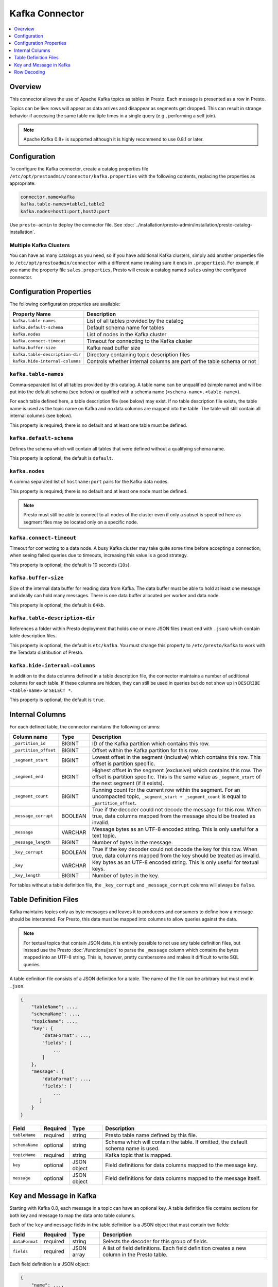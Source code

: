 ===============
Kafka Connector
===============

.. contents::
    :local:
    :backlinks: none
    :depth: 1

Overview
--------

This connector allows the use of Apache Kafka topics as tables in Presto.
Each message is presented as a row in Presto.

Topics can be live: rows will appear as data arrives and disappear as
segments get dropped. This can result in strange behavior if accessing the
same table multiple times in a single query (e.g., performing a self join).

.. note::

    Apache Kafka 0.8+ is supported although it is highly recommend to use 0.8.1 or later.

Configuration
-------------

To configure the Kafka connector, create a catalog properties file
``/etc/opt/prestoadmin/connector/kafka.properties`` with the following contents,
replacing the properties as appropriate:

.. code-block:: none

    connector.name=kafka
    kafka.table-names=table1,table2
    kafka.nodes=host1:port,host2:port

Use ``presto-admin`` to deploy the connector file. See :doc:`../installation/presto-admin/installation/presto-catalog-installation`.
    
Multiple Kafka Clusters
^^^^^^^^^^^^^^^^^^^^^^^

You can have as many catalogs as you need, so if you have additional
Kafka clusters, simply add another properties file to ``/etc/opt/prestoadmin/connector``
with a different name (making sure it ends in ``.properties``). For
example, if you name the property file ``sales.properties``, Presto
will create a catalog named ``sales`` using the configured connector.

Configuration Properties
------------------------

The following configuration properties are available:

=============================== ==============================================================
Property Name                   Description
=============================== ==============================================================
``kafka.table-names``           List of all tables provided by the catalog
``kafka.default-schema``        Default schema name for tables
``kafka.nodes``                 List of nodes in the Kafka cluster
``kafka.connect-timeout``       Timeout for connecting to the Kafka cluster
``kafka.buffer-size``           Kafka read buffer size
``kafka.table-description-dir`` Directory containing topic description files
``kafka.hide-internal-columns`` Controls whether internal columns are part of the table schema or not
=============================== ==============================================================

``kafka.table-names``
^^^^^^^^^^^^^^^^^^^^^

Comma-separated list of all tables provided by this catalog. A table name
can be unqualified (simple name) and will be put into the default schema
(see below) or qualified with a schema name (``<schema-name>.<table-name>``).

For each table defined here, a table description file (see below) may
exist. If no table description file exists, the table name is used as the
topic name on Kafka and no data columns are mapped into the table. The
table will still contain all internal columns (see below).

This property is required; there is no default and at least one table must be defined.

``kafka.default-schema``
^^^^^^^^^^^^^^^^^^^^^^^^

Defines the schema which will contain all tables that were defined without
a qualifying schema name.

This property is optional; the default is ``default``.

``kafka.nodes``
^^^^^^^^^^^^^^^

A comma separated list of ``hostname:port`` pairs for the Kafka data nodes.

This property is required; there is no default and at least one node must be defined.

.. note::

    Presto must still be able to connect to all nodes of the cluster
    even if only a subset is specified here as segment files may be
    located only on a specific node.

``kafka.connect-timeout``
^^^^^^^^^^^^^^^^^^^^^^^^^

Timeout for connecting to a data node. A busy Kafka cluster may take quite
some time before accepting a connection; when seeing failed queries due to
timeouts, increasing this value is a good strategy.

This property is optional; the default is 10 seconds (``10s``).

``kafka.buffer-size``
^^^^^^^^^^^^^^^^^^^^^

Size of the internal data buffer for reading data from Kafka. The data
buffer must be able to hold at least one message and ideally can hold many
messages. There is one data buffer allocated per worker and data node.

This property is optional; the default is ``64kb``.

``kafka.table-description-dir``
^^^^^^^^^^^^^^^^^^^^^^^^^^^^^^^

References a folder within Presto deployment that holds one or more JSON
files (must end with ``.json``) which contain table description files.

This property is optional; the default is ``etc/kafka``.
You must change this property to ``/etc/presto/kafka`` to work with the Teradata
distribution of Presto.

``kafka.hide-internal-columns``
^^^^^^^^^^^^^^^^^^^^^^^^^^^^^^^

In addition to the data columns defined in a table description file, the
connector maintains a number of additional columns for each table. If
these columns are hidden, they can still be used in queries but do not
show up in ``DESCRIBE <table-name>`` or ``SELECT *``.

This property is optional; the default is ``true``.

Internal Columns
----------------

For each defined table, the connector maintains the following columns:

======================= ========= =============================
Column name             Type      Description
======================= ========= =============================
``_partition_id``       BIGINT    ID of the Kafka partition which contains this row.
``_partition_offset``   BIGINT    Offset within the Kafka partition for this row.
``_segment_start``      BIGINT    Lowest offset in the segment (inclusive) which contains this row. This offset is partition specific.
``_segment_end``        BIGINT    Highest offset in the segment (exclusive) which contains this row. The offset is partition specific. This is the same value as ``_segment_start`` of the next segment (if it exists).
``_segment_count``      BIGINT    Running count for the current row within the segment. For an uncompacted topic, ``_segment_start + _segment_count`` is equal to ``_partition_offset``.
``_message_corrupt``    BOOLEAN   True if the decoder could not decode the message for this row. When true, data columns mapped from the message should be treated as invalid.
``_message``            VARCHAR   Message bytes as an UTF-8 encoded string. This is only useful for a text topic.
``_message_length``     BIGINT    Number of bytes in the message.
``_key_corrupt``        BOOLEAN   True if the key decoder could not decode the key for this row. When true, data columns mapped from the key should be treated as invalid.
``_key``                VARCHAR   Key bytes as an UTF-8 encoded string. This is only useful for textual keys.
``_key_length``         BIGINT    Number of bytes in the key.
======================= ========= =============================

For tables without a table definition file, the ``_key_corrupt`` and
``_message_corrupt`` columns will always be ``false``.

Table Definition Files
----------------------

Kafka maintains topics only as byte messages and leaves it to producers
and consumers to define how a message should be interpreted. For Presto,
this data must be mapped into columns to allow queries against the data.

.. note::

    For textual topics that contain JSON data, it is entirely possible to not
    use any table definition files, but instead use the Presto
    :doc:`/functions/json` to parse the ``_message`` column which contains
    the bytes mapped into an UTF-8 string. This is, however, pretty
    cumbersome and makes it difficult to write SQL queries.

A table definition file consists of a JSON definition for a table. The
name of the file can be arbitrary but must end in ``.json``.

.. code-block:: none

    {
        "tableName": ...,
        "schemaName": ...,
        "topicName": ...,
        "key": {
            "dataFormat": ...,
            "fields": [
                ...
            ]
        },
        "message": {
            "dataFormat": ...,
            "fields": [
                ...
           ]
        }
    }

=============== ========= ============== =============================
Field           Required  Type           Description
=============== ========= ============== =============================
``tableName``   required  string         Presto table name defined by this file.
``schemaName``  optional  string         Schema which will contain the table. If omitted, the default schema name is used.
``topicName``   required  string         Kafka topic that is mapped.
``key``         optional  JSON object    Field definitions for data columns mapped to the message key.
``message``     optional  JSON object    Field definitions for data columns mapped to the message itself.
=============== ========= ============== =============================

Key and Message in Kafka
------------------------

Starting with Kafka 0.8, each message in a topic can have an optional key.
A table definition file contains sections for both key and message to map
the data onto table columns.

Each of the ``key`` and ``message`` fields in the table definition is a
JSON object that must contain two fields:

=============== ========= ============== =============================
Field           Required  Type           Description
=============== ========= ============== =============================
``dataFormat``  required  string         Selects the decoder for this group of fields.
``fields``      required  JSON array     A list of field definitions. Each field definition creates a new column in the Presto table.
=============== ========= ============== =============================

Each field definition is a JSON object:

.. code-block:: none

    {
        "name": ...,
        "type": ...,
        "dataFormat": ...,
        "mapping": ...,
        "formatHint": ...,
        "hidden": ...,
        "comment": ...
    }

=============== ========= ========= =============================
Field           Required  Type      Description
=============== ========= ========= =============================
``name``        required  string    Name of the column in the Presto table.
``type``        required  string    Presto type of the column.
``dataFormat``  optional  string    Selects the column decoder for this field. Default to the default decoder for this row data format and column type.
``mapping``     optional  string    Mapping information for the column. This is decoder specific, see below.
``formatHint``  optional  string    Sets a column specifc format hint to the column decoder.
``hidden``      optional  boolean   Hides the column from ``DESCRIBE <table name>`` and ``SELECT *``. Defaults to ``false``.
``comment``     optional  string    Add a column comment which is shown with ``DESCRIBE <table name>``.
=============== ========= ========= =============================

There is no limit on field descriptions for either key or message.

Row Decoding
------------

For key and message, a decoder is used to map data onto columns. If no
table definition file exists for a table, the ``dummy`` decoder is used.

The Kafka connector contains the following decoders:

* ``raw`` - do not convert the row data, use as raw bytes
* ``csv`` - interpret the value as CSV
* ``json`` - convert the value to a JSON object

The main purpose of the decoders is to select the appropriate field
decoders to interpret the message or key data.

Presto supports only four physical data types onto which the Presto types
are mapped: boolean, long, double and a sequence of bytes which is treated
as a string.

``raw`` Decoder
^^^^^^^^^^^^^^^

The raw decoder supports reading of raw (byte based) values from a message
or key and converting it into Presto columns.

For fields, the following attributes are supported:

* ``type`` - all Presto primitive data types are supported
* ``dataFormat`` - only ``_default`` supported (optional)
* ``mapping`` - selects the width of the data type converted
* ``formatHint`` - ``<start>[:<end>]``; start and end position of bytes to convert (optional)

The ``mapping`` column selects the number of bytes converted.
If absent, ``BYTE`` is assumed. All values are signed.

Supported values are:

* ``BYTE`` - one byte
* ``SHORT`` - two bytes
* ``INT`` - four bytes
* ``LONG`` - eight bytes
* ``FLOAT`` - four bytes (IEEE 754 format)
* ``DOUBLE`` - eight bytes (IEEE 754 format)

The ``type`` column defines the Presto data type on which the value is mapped.

* boolean based types require a mapping to ``BYTE``, ``SHORT``, ``INT`` or ``LONG``.
  Any other type will throw a conversion error.
  A value of ``0`` returns false, everything else true.
* long based types require a mapping to ``BYTE``, ``SHORT``, ``INT`` or ``LONG``.
  Any other type will throw a conversion error.
* double based types require a mapping to ``FLOAT`` or ``DOUBLE``.
  Any other type will throw a conversion error.
* string based types require a mapping to ``BYTE``.
  Any other type will throw a conversion error.

The ``formatHint`` field specifies the position of the bytes in a key or
message. It can be one or two numbers separated by a colon (``<start>[:<end>]``).
If only a start position is given, the column will use the appropriate
number of bytes for the type (see above). string based types (``VARCHAR``)
will use all bytes to the end of the message. If start and end position is
given, then for fixed with types the size must be at least the size of the
type. For string based types, all bytes between start (inclusive) and end
(exclusive) are used.

``csv`` Decoder
^^^^^^^^^^^^^^^

.. note:: The CSV decoder is of beta quality and should be used with caution.

The CSV decoder converts the bytes representing a message or key into a
string using UTF-8 encoding and then interprets the result as a CSV
(comma-separated value) line.

For fields, the following attributes are supported:

* ``type`` - all Presto primitive data types are supported
* ``dataFormat`` - only ``_default`` supported (optional)
* ``mapping`` - field index used for the column (required)
* ``formatHint`` - not supported, ignored

* boolean based types return ``true`` if the field value is the string "true" (case insensitive), ``false`` otherwise.
* long and double based types parse the field value according to Java long and double parse rules.
* string types use the field as-is (text using UTF-8 encoding)

``json`` Decoder
^^^^^^^^^^^^^^^^

The JSON decoder converts the bytes representing a message or key into a
JSON according to :rfc:`4627`. Note that the message or key *MUST* convert
into a JSON object, not an array or simple type.

For fields, the following attributes are supported:

* ``type`` - all Presto primitive data types are supported
* ``dataFormat`` - ``_default``, ``custom-date-time``, ``iso8601``, ``rfc2822``,
  ``milliseconds-since-epoch``, ``seconds-since-epoch``. If missing, ``_default`` is used.
* ``mapping`` - slash-separated list of field names to select a field from the JSON object
* ``formatHint`` - only for ``custom-date-time``, see below

The JSON decoder supports multiple field decoders, with ``_default`` being
used for standard table columns and a number of decoders for date and time
based types.

``_default`` Field decoder
^^^^^^^^^^^^^^^^^^^^^^^^^^

This is the standard field decoder supporting all the Presto physical data
types. A field value will be coerced by JSON conversion rules into
boolean, long, double or string values. For non-date/time based columns,
this decoder should be used.

Date and Time Decoders
^^^^^^^^^^^^^^^^^^^^^^

To convert values from JSON objects into Presto ``DATE``, ``TIME`` or
``TIMESTAMP`` columns, special decoders can be selected using the
``dataFormat`` attribute of a field definition.

Text Decoders
"""""""""""""

* ``iso8601`` - text based, parses a text field as an ISO 8601 timestamp.
* ``rfc2822`` - text based, parses a text field as an :rfc:`2822` timestamp.
* ``custom-date-time`` - text based, a formatting hint is required which is parsed as a Joda-Time formatting string.

===================== ========================================================= =========================================================
Presto Type           JSON Text                                                 JSON Long
===================== ========================================================= =========================================================
string type           as-is                                                     parse according to format type, return millis since epoch
long-based type       parse according to format type, return millis since epoch return as millis since epoch
===================== ========================================================= =========================================================

Number Decoders
"""""""""""""""

* ``milliseconds-since-epoch`` - number based, interprets a text or number as number of milliseconds since the epoch.
* ``seconds-since-epoch`` - number based, interprets a text or number as number of milliseconds since the epoch.

===================== ========================================================= =========================================================
Presto Type           JSON Text                                                 JSON Long
===================== ========================================================= =========================================================
string type           parse as long, format as ISO8601                          format as ISO8601
long-based type       parse as long, return millis since epoch                  return millis since epoch
===================== ========================================================= =========================================================
